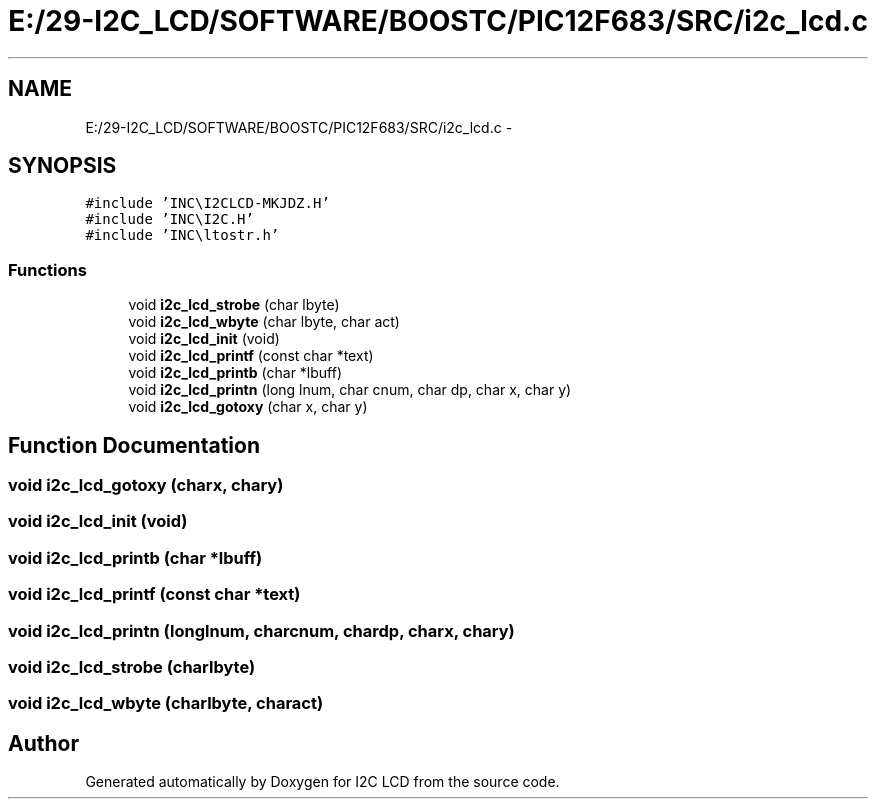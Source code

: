 .TH "E:/29-I2C_LCD/SOFTWARE/BOOSTC/PIC12F683/SRC/i2c_lcd.c" 3 "Tue Dec 10 2013" "I2C LCD" \" -*- nroff -*-
.ad l
.nh
.SH NAME
E:/29-I2C_LCD/SOFTWARE/BOOSTC/PIC12F683/SRC/i2c_lcd.c \- 
.SH SYNOPSIS
.br
.PP
\fC#include 'INC\\I2CLCD-MKJDZ\&.H'\fP
.br
\fC#include 'INC\\I2C\&.H'\fP
.br
\fC#include 'INC\\ltostr\&.h'\fP
.br

.SS "Functions"

.in +1c
.ti -1c
.RI "void \fBi2c_lcd_strobe\fP (char lbyte)"
.br
.ti -1c
.RI "void \fBi2c_lcd_wbyte\fP (char lbyte, char act)"
.br
.ti -1c
.RI "void \fBi2c_lcd_init\fP (void)"
.br
.ti -1c
.RI "void \fBi2c_lcd_printf\fP (const char *text)"
.br
.ti -1c
.RI "void \fBi2c_lcd_printb\fP (char *lbuff)"
.br
.ti -1c
.RI "void \fBi2c_lcd_printn\fP (long lnum, char cnum, char dp, char x, char y)"
.br
.ti -1c
.RI "void \fBi2c_lcd_gotoxy\fP (char x, char y)"
.br
.in -1c
.SH "Function Documentation"
.PP 
.SS "void i2c_lcd_gotoxy (charx, chary)"

.SS "void i2c_lcd_init (void)"

.SS "void i2c_lcd_printb (char *lbuff)"

.SS "void i2c_lcd_printf (const char *text)"

.SS "void i2c_lcd_printn (longlnum, charcnum, chardp, charx, chary)"

.SS "void i2c_lcd_strobe (charlbyte)"

.SS "void i2c_lcd_wbyte (charlbyte, charact)"

.SH "Author"
.PP 
Generated automatically by Doxygen for I2C LCD from the source code\&.
